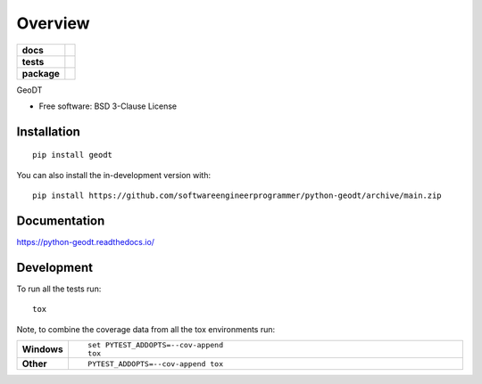 ========
Overview
========

.. start-badges

.. list-table::
    :stub-columns: 1

    * - docs
      - |docs|
    * - tests
      - | |github-actions|
        | |codecov|
    * - package
      - | |version| |wheel| |supported-versions| |supported-implementations|
        | |commits-since|
.. |docs| image:: https://readthedocs.org/projects/python-geodt/badge/?style=flat
    :target: https://python-geodt.readthedocs.io/
    :alt: Documentation Status

.. |github-actions| image:: https://github.com/softwareengineerprogrammer/python-geodt/actions/workflows/github-actions.yml/badge.svg
    :alt: GitHub Actions Build Status
    :target: https://github.com/softwareengineerprogrammer/python-geodt/actions

.. |codecov| image:: https://codecov.io/gh/softwareengineerprogrammer/python-geodt/branch/main/graphs/badge.svg?branch=main
    :alt: Coverage Status
    :target: https://app.codecov.io/github/softwareengineerprogrammer/python-geodt

.. |version| image:: https://img.shields.io/pypi/v/geodt.svg
    :alt: PyPI Package latest release
    :target: https://pypi.org/project/geodt

.. |wheel| image:: https://img.shields.io/pypi/wheel/geodt.svg
    :alt: PyPI Wheel
    :target: https://pypi.org/project/geodt

.. |supported-versions| image:: https://img.shields.io/pypi/pyversions/geodt.svg
    :alt: Supported versions
    :target: https://pypi.org/project/geodt

.. |supported-implementations| image:: https://img.shields.io/pypi/implementation/geodt.svg
    :alt: Supported implementations
    :target: https://pypi.org/project/geodt

.. |commits-since| image:: https://img.shields.io/github/commits-since/softwareengineerprogrammer/python-geodt/v0.0.0.svg
    :alt: Commits since latest release
    :target: https://github.com/softwareengineerprogrammer/python-geodt/compare/v0.0.0...main



.. end-badges

GeoDT

* Free software: BSD 3-Clause License

Installation
============

::

    pip install geodt

You can also install the in-development version with::

    pip install https://github.com/softwareengineerprogrammer/python-geodt/archive/main.zip


Documentation
=============


https://python-geodt.readthedocs.io/


Development
===========

To run all the tests run::

    tox

Note, to combine the coverage data from all the tox environments run:

.. list-table::
    :widths: 10 90
    :stub-columns: 1

    - - Windows
      - ::

            set PYTEST_ADDOPTS=--cov-append
            tox

    - - Other
      - ::

            PYTEST_ADDOPTS=--cov-append tox
